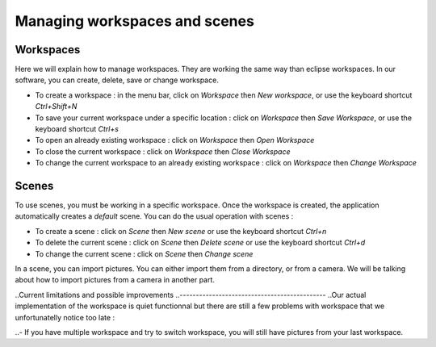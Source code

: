 =============================
Managing workspaces and scenes
=============================

Workspaces
----------

Here we will explain how to manage workspaces. They are working the same way than eclipse workspaces. In our software, you can create, delete, save or change workspace.

- To create a workspace : in the menu bar, click on *Workspace* then *New workspace*, or use the keyboard shortcut *Ctrl+Shift+N*
- To save your current workspace under a specific location : click on *Workspace* then *Save Workspace*, or use the keyboard shortcut *Ctrl+s*
- To open an already existing workspace : click on *Workspace* then *Open Workspace* 
- To close the current workspace : click on *Workspace* then *Close Workspace*
- To change the current workspace to an already existing workspace : click on *Workspace* then *Change Workspace*

Scenes
------

To use scenes, you must be working in a specific workspace. Once the workspace is created, the application automatically creates a *default* scene. You can do the usual operation with scenes :

- To create a scene : click on *Scene* then *New scene* or use the keyboard shortcut *Ctrl+n*
- To delete the current scene : click on *Scene* then *Delete scene* or use the keyboard shortcut *Ctrl+d*
- To change the current scene : click on *Scene* then *Change scene*

In a scene, you can import pictures. You can either import them from a directory, or from a camera. We will be talking about how to import pictures from a camera in another part. 


..Current limitations and possible improvements
..---------------------------------------------
..Our actual implementation of the workspace is quiet functionnal but there are still a few problems with workspace that we unfortunatelly notice too late : 

..- If you have multiple workspace and try to switch workspace, you will still have pictures from your last workspace.  
